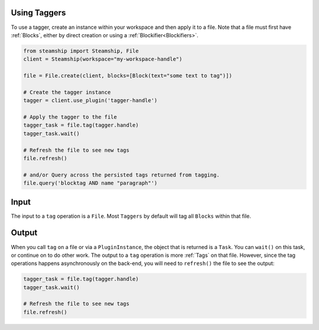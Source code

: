 Using Taggers
-------------

To use a tagger, create an instance within your workspace and then apply it to a file.
Note that a file must first have :ref:`Blocks`, either by direct creation or using a :ref:`Blockifier<Blockifiers>`.

.. code-block:: python

   from steamship import Steamship, File
   client = Steamship(workspace="my-workspace-handle")

   file = File.create(client, blocks=[Block(text="some text to tag")])

   # Create the tagger instance
   tagger = client.use_plugin('tagger-handle')

   # Apply the tagger to the file
   tagger_task = file.tag(tagger.handle)
   tagger_task.wait()

   # Refresh the file to see new tags
   file.refresh()

   # and/or Query across the persisted tags returned from tagging.
   file.query('blocktag AND name "paragraph"')



Input
-----

The input to a ``tag`` operation is a ``File``.  Most ``Taggers`` by default will tag all ``Blocks`` within that file.

Output
------

When you call ``tag`` on a file or via a ``PluginInstance``, the object that is returned is a ``Task``. You can ``wait()`` on
this task, or continue on to do other work.
The output to a ``tag`` operation is more :ref:`Tags` on that file. However, since the tag operations happens asynchronously on the back-end, you will
need to ``refresh()`` the file to see the output:

.. code-block:: python

   tagger_task = file.tag(tagger.handle)
   tagger_task.wait()

   # Refresh the file to see new tags
   file.refresh()

